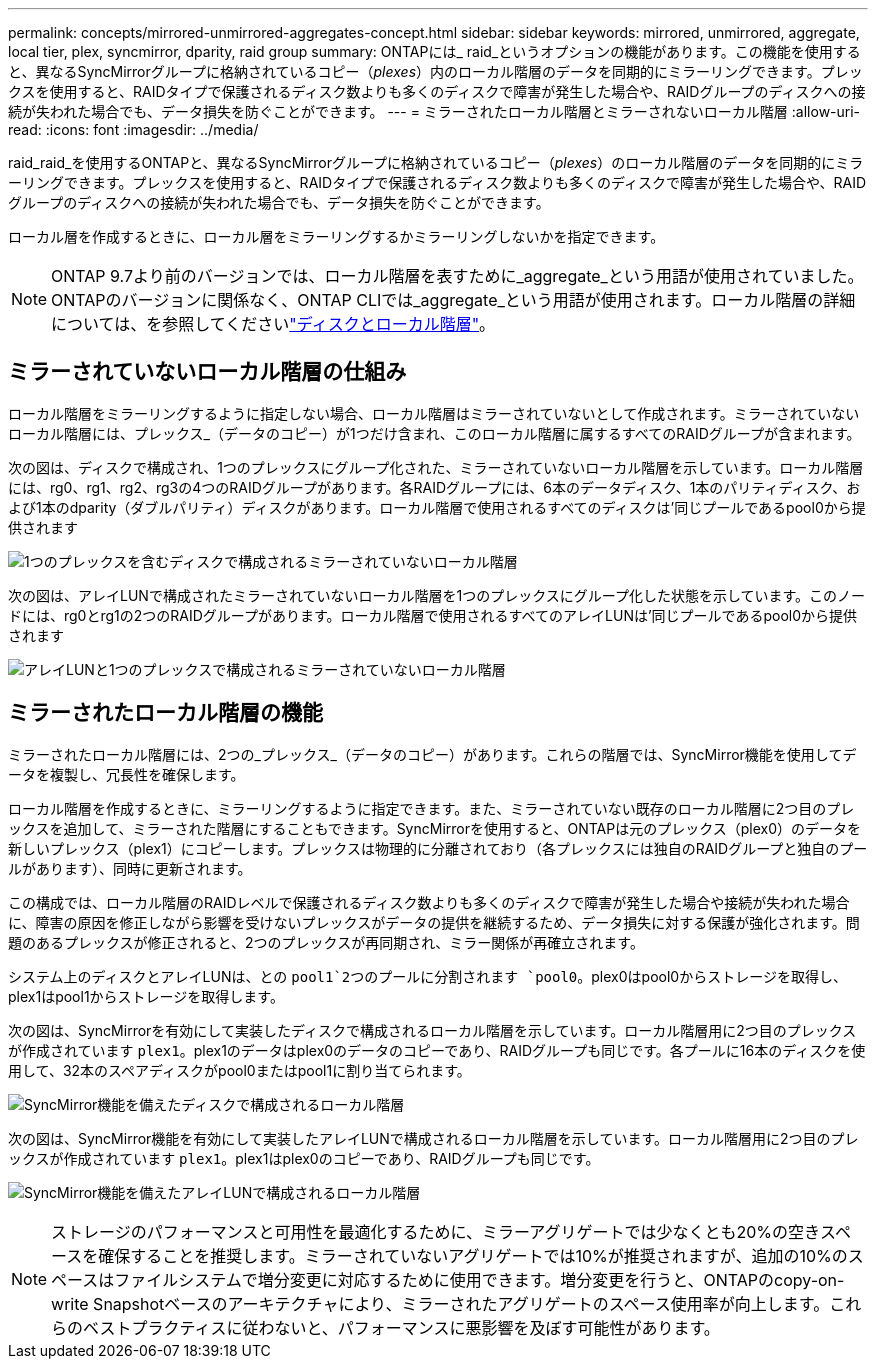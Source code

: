 ---
permalink: concepts/mirrored-unmirrored-aggregates-concept.html 
sidebar: sidebar 
keywords: mirrored, unmirrored, aggregate, local tier, plex, syncmirror, dparity, raid group 
summary: ONTAPには_ raid_というオプションの機能があります。この機能を使用すると、異なるSyncMirrorグループに格納されているコピー（_plexes_）内のローカル階層のデータを同期的にミラーリングできます。プレックスを使用すると、RAIDタイプで保護されるディスク数よりも多くのディスクで障害が発生した場合や、RAIDグループのディスクへの接続が失われた場合でも、データ損失を防ぐことができます。 
---
= ミラーされたローカル階層とミラーされないローカル階層
:allow-uri-read: 
:icons: font
:imagesdir: ../media/


[role="lead"]
raid_raid_を使用するONTAPと、異なるSyncMirrorグループに格納されているコピー（_plexes_）のローカル階層のデータを同期的にミラーリングできます。プレックスを使用すると、RAIDタイプで保護されるディスク数よりも多くのディスクで障害が発生した場合や、RAIDグループのディスクへの接続が失われた場合でも、データ損失を防ぐことができます。

ローカル層を作成するときに、ローカル層をミラーリングするかミラーリングしないかを指定できます。


NOTE: ONTAP 9.7より前のバージョンでは、ローカル階層を表すために_aggregate_という用語が使用されていました。ONTAPのバージョンに関係なく、ONTAP CLIでは_aggregate_という用語が使用されます。ローカル階層の詳細については、を参照してくださいlink:../disks-aggregates/index.html["ディスクとローカル階層"]。



== ミラーされていないローカル階層の仕組み

ローカル階層をミラーリングするように指定しない場合、ローカル階層はミラーされていないとして作成されます。ミラーされていないローカル階層には、プレックス_（データのコピー）が1つだけ含まれ、このローカル階層に属するすべてのRAIDグループが含まれます。

次の図は、ディスクで構成され、1つのプレックスにグループ化された、ミラーされていないローカル階層を示しています。ローカル階層には、rg0、rg1、rg2、rg3の4つのRAIDグループがあります。各RAIDグループには、6本のデータディスク、1本のパリティディスク、および1本のdparity（ダブルパリティ）ディスクがあります。ローカル階層で使用されるすべてのディスクは'同じプールであるpool0から提供されます

image:drw-plexum-scrn-en-noscale.gif["1つのプレックスを含むディスクで構成されるミラーされていないローカル階層"]

次の図は、アレイLUNで構成されたミラーされていないローカル階層を1つのプレックスにグループ化した状態を示しています。このノードには、rg0とrg1の2つのRAIDグループがあります。ローカル階層で使用されるすべてのアレイLUNは'同じプールであるpool0から提供されます

image:unmirrored-aggregate-with-array-luns.gif["アレイLUNと1つのプレックスで構成されるミラーされていないローカル階層"]



== ミラーされたローカル階層の機能

ミラーされたローカル階層には、2つの_プレックス_（データのコピー）があります。これらの階層では、SyncMirror機能を使用してデータを複製し、冗長性を確保します。

ローカル階層を作成するときに、ミラーリングするように指定できます。また、ミラーされていない既存のローカル階層に2つ目のプレックスを追加して、ミラーされた階層にすることもできます。SyncMirrorを使用すると、ONTAPは元のプレックス（plex0）のデータを新しいプレックス（plex1）にコピーします。プレックスは物理的に分離されており（各プレックスには独自のRAIDグループと独自のプールがあります）、同時に更新されます。

この構成では、ローカル階層のRAIDレベルで保護されるディスク数よりも多くのディスクで障害が発生した場合や接続が失われた場合に、障害の原因を修正しながら影響を受けないプレックスがデータの提供を継続するため、データ損失に対する保護が強化されます。問題のあるプレックスが修正されると、2つのプレックスが再同期され、ミラー関係が再確立されます。

システム上のディスクとアレイLUNは、との `pool1`2つのプールに分割されます `pool0`。plex0はpool0からストレージを取得し、plex1はpool1からストレージを取得します。

次の図は、SyncMirrorを有効にして実装したディスクで構成されるローカル階層を示しています。ローカル階層用に2つ目のプレックスが作成されています `plex1`。plex1のデータはplex0のデータのコピーであり、RAIDグループも同じです。各プールに16本のディスクを使用して、32本のスペアディスクがpool0またはpool1に割り当てられます。

image:drw-plexm-scrn-en-noscale.gif["SyncMirror機能を備えたディスクで構成されるローカル階層"]

次の図は、SyncMirror機能を有効にして実装したアレイLUNで構成されるローカル階層を示しています。ローカル階層用に2つ目のプレックスが作成されています `plex1`。plex1はplex0のコピーであり、RAIDグループも同じです。

image:mirrored-aggregate-with-array-luns.gif["SyncMirror機能を備えたアレイLUNで構成されるローカル階層"]


NOTE: ストレージのパフォーマンスと可用性を最適化するために、ミラーアグリゲートでは少なくとも20%の空きスペースを確保することを推奨します。ミラーされていないアグリゲートでは10%が推奨されますが、追加の10%のスペースはファイルシステムで増分変更に対応するために使用できます。増分変更を行うと、ONTAPのcopy-on-write Snapshotベースのアーキテクチャにより、ミラーされたアグリゲートのスペース使用率が向上します。これらのベストプラクティスに従わないと、パフォーマンスに悪影響を及ぼす可能性があります。
